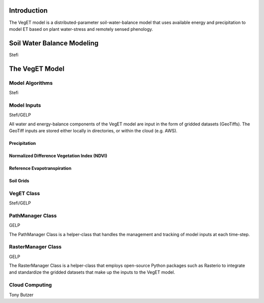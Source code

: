 Introduction
==============
The VegET model is a distributed-parameter soil-water-balance model that uses available energy
and precipitation to model ET based on plant water-stress and remotely sensed phenology.

Soil Water Balance Modeling
=============================
Stefi

The VegET Model
=================

Model Algorithms
~~~~~~~~~~~~~~~~~~
Stefi

Model Inputs
~~~~~~~~~~~~~

Stefi/GELP

All water and energy-balance components of the VegET model
are input in the form of gridded datasets (GeoTiffs). The GeoTiff inputs
are stored either locally in directories, or within the cloud (e.g. AWS).

Precipitation
-----------------

Normalized Difference Vegetation Index (NDVI)
----------------------------------------------

Reference Evapotranspiration
-------------------------------

Soil Grids
------------

VegET Class
~~~~~~~~~~~~
Stefi/GELP

PathManager Class
~~~~~~~~~~~~~~~~~~~
GELP

The PathManager Class is a helper-class that handles the
management and tracking of model inputs at each time-step.

RasterManager Class
~~~~~~~~~~~~~~~~~~~~~~
GELP

The RasterManager Class is a helper-class that employs
open-source Python packages such as Rasterio to integrate
and standardize the gridded datasets that make up the inputs to
the VegET model.

Cloud Computing
~~~~~~~~~~~~~~~~~~~

Tony Butzer
